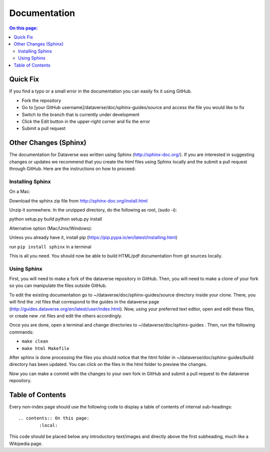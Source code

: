 =============
Documentation
=============

.. contents:: On this page:
	:local:

Quick Fix
-----------

If you find a typo or a small error in the documentation you can easily fix it using GitHub.

- Fork the repository
- Go to [your GitHub username]/dataverse/doc/sphinx-guides/source and access the file you would like to fix
- Switch to the branch that is currently under development
- Click the Edit button in the upper-right corner and fix the error
- Submit a pull request

Other Changes (Sphinx)
----------------------

The documentation for Dataverse was written using Sphinx (http://sphinx-doc.org/). 
If you are interested in suggesting changes or updates we recommend that you create 
the html files using Sphinx locally and the submit a pull request through GitHub. Here are the instructions on how to proceed:


Installing Sphinx
~~~~~~~~~~~~~~~~~

On a Mac: 

Download the sphinx zip file from http://sphinx-doc.org/install.html

Unzip it somewhere. In the unzipped directory, do the following as
root, (sudo -i):

python setup.py build
python setup.py install

Alternative option (Mac/Unix/Windows):

Unless you already have it, install pip (https://pip.pypa.io/en/latest/installing.html)

run ``pip install sphinx`` in a terminal



This is all you need. You should now be able to build HTML/pdf documentation from git sources locally.

Using Sphinx
~~~~~~~~~~~~

First, you will need to make a fork of the dataverse repository in GitHub. Then, you will need to make a clone of your fork so you can manipulate the files outside GitHub.

To edit the existing documentation go to ~/dataverse/doc/sphinx-guides/source directory inside your clone. There, you will find the .rst files that correspond to the guides in the dataverse page (http://guides.dataverse.org/en/latest/user/index.html). Now, using your preferred text editor, open and edit these files, or create new .rst files and edit the others accordingly. 

Once you are done, open a terminal and change directories to ~/dataverse/doc/sphinx-guides . Then, run the following commands:

- ``make clean``

- ``make html Makefile``

After sphinx is done processing the files you should notice that the html folder in ~/dataverse/doc/sphinx-guides/build directory has been updated.
You can click on the files in the html folder to preview the changes.

Now you can make a commit with the changes to your own fork in GitHub and submit a pull request to the dataverse repository.

Table of Contents
-----------------

Every non-index page should use the following code to display a table of contents of internal sub-headings: ::

	.. contents:: On this page:
		:local:

This code should be placed below any introductory text/images and directly above the first subheading, much like a Wikipedia page.
